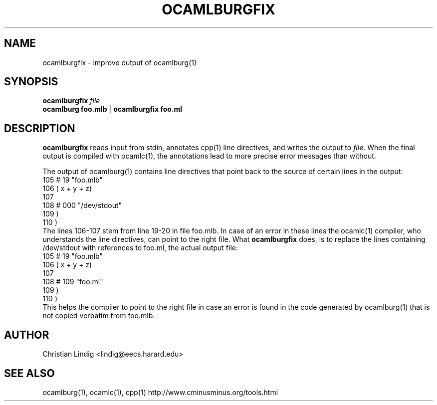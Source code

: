 .TH OCAMLBURGFIX 1 "$ Date: $"
.\" For nroff, turn off justification.  Always turn off hyphenation; it makes
.\" way too many mistakes in technical documents.
.hy 0
.if n .na
.\"
.SH NAME
ocamlburgfix \- improve output of ocamlburg(1)
.SH SYNOPSIS
\fBocamlburgfix\fP \fIfile\fP
.br
\fBocamlburg\fP \fBfoo.mlb\fP | \fBocamlburgfix\fP \fBfoo.ml\fP 
.SH DESCRIPTION
\fBocamlburgfix\fP reads input from stdin, annotates cpp(1) line
directives, and writes the output to \fIfile\fP.  When the final output is
compiled with ocamlc(1), the annotations lead to more precise error
messages than without.
.PP
The output of ocamlburg(1) contains line directives that point back to
the source of certain lines in the output:
.nf
  105  # 19 "foo.mlb"
  106                                  ( x + y + z)
  107                                  
  108  # 000 "/dev/stdout"
  109  )
  110                  }
.fi
The lines 106-107 stem from line 19-20 in file foo.mlb. In case of an
error in these lines the ocamlc(1) compiler, who understands the line
directives, can point to the right file. What \fBocamlburgfix\fP does, is to
replace the lines containing /dev/stdout with references to foo.ml, the
actual output file:
.nf
  105  # 19 "foo.mlb"
  106                                  ( x + y + z)
  107                                  
  108  # 109 "foo.ml"
  109  )
  110                  }
.fi
This helps the compiler to point to the right file in case an error is
found in the code generated by ocamlburg(1) that is not copied verbatim
from foo.mlb.
.SH AUTHOR
Christian Lindig <lindig@eecs.harard.edu>
.SH SEE ALSO
ocamlburg(1), ocamlc(1), cpp(1)
http://www.cminusminus.org/tools.html





